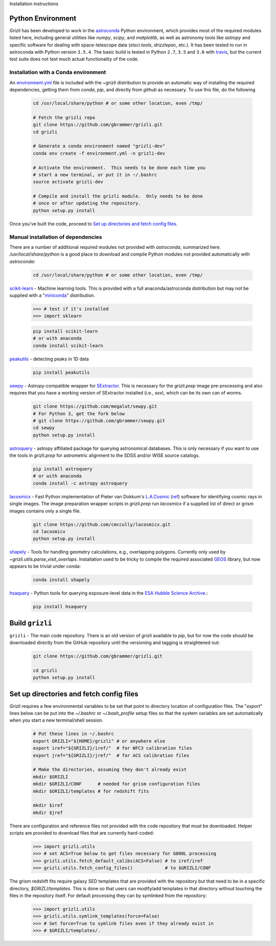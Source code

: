 Installation instructions

Python Environment
------------------

`Grizli` has been developed to work in the `astroconda
<http://astroconda.readthedocs.io/en/latest/>`__ Python environment, which
provides most of the required modules listed here, including general utilities
like `numpy`, `scipy`, and `matplotlib`, as well as astronomy tools like
`astropy` and specific software for dealing with space-telescope data
(`stsci.tools`, `drizzlepac`, etc.). It has been tested to run in astroconda
with Python version ``3.5.4``.  The basic build is tested in Python ``2.7``, 
``3.5`` and ``3.6`` with `travis <https://travis-ci.org/gbrammer/grizli>`__, 
but the current test suite does not test much actual functionality of the 
code.

Installation with a Conda environment
~~~~~~~~~~~~~~~~~~~~~~~~~~~~~~~~~~~~~
An `environment.yml <https://github.com/gbrammer/grizli/blob/master/environment.yml>`__ file is included with the `~grizli` distribution to 
provide an automatic way of installing the required dependencies, getting
them from `conda`, `pip`, and directly from `github` as necessary.  To use 
this file, do the following

    .. code:: bash

        cd /usr/local/share/python # or some other location, even /tmp/

        # Fetch the grizli repo
        git clone https://github.com/gbrammer/grizli.git
        cd grizli
        
        # Generate a conda environment named "grizli-dev"
        conda env create -f environment.yml -n grizli-dev
        
        # Activate the environment.  This needs to be done each time you 
        # start a new terminal, or put it in ~/.bashrc
        source activate grizli-dev
        
        # Compile and install the grizli module.  Only needs to be done
        # once or after updating the repository.
        python setup.py install 

Once you've built the code, proceed to `Set up directories and fetch config files`_.

Manual installation of dependencies
~~~~~~~~~~~~~~~~~~~~~~~~~~~~~~~~~~~

There are a number of additional required modules not provided with `astroconda`,
summarized here.   `/usr/local/share/python` is a good place to download and
compile Python modules not provided automatically with `astroconda`:

    .. code:: bash

        cd /usr/local/share/python # or some other location, even /tmp/

`scikit-learn <http://scikit-learn.org/>`__ - Machine learning tools. This is
provided with a full anaconda/astroconda distribution but may not be supplied
with a "`miniconda <http://conda.pydata.org/miniconda.html>`__" distribution.

    .. code:: python
    
        >>> # test if it's installed
        >>> import sklearn

    .. code:: bash
    
        pip install scikit-learn
        # or with anaconda
        conda install scikit-learn
        
`peakutils <http://pythonhosted.org/PeakUtils/>`__ - detecting peaks in 1D data

    .. code:: bash

        pip install peakutils

`sewpy <https://github.com/megalut/sewpy>`__ - Astropy-compatible wrapper for
`SExtractor <http://www.astromatic.net/software/sextractor>`__. This is
necessary for the `grizli.prep` image pre-processing and also requires that
you have a working version of SExtractor installed (i.e., `sex`), which can be
its own can of worms.

    .. code:: bash

        git clone https://github.com/megalut/sewpy.git
        # For Python 3, get the fork below
        # git clone https://github.com/gbrammer/sewpy.git
        cd sewpy
        python setup.py install

`astroquery <https://astroquery.readthedocs.io>`__ - astropy affiliated
package for querying astronomical databases. This is only necessary if you
want to use the tools in `grizli.prep` for astrometric alignment to the SDSS
and/or WISE source catalogs.

    .. code:: bash

        pip install astroquery
        # or with anaconda
        conda install -c astropy astroquery

`lacosmicx <https://github.com/cmccully/lacosmicx>`__ - Fast Python
implementation of Pieter van Dokkum's `L.A.Cosmic
<http://www.astro.yale.edu/dokkum/lacosmic/>`__ (`ref
<http://adsabs.harvard.edu/abs/2001PASP..113.1420V>`__) software for
identifying cosmic rays in single images. The image preparation wrapper
scripts in `grizli.prep` run `lacosmicx` if a supplied list of direct or grism
images contains only a single file.

    .. code:: bash

        git clone https://github.com/cmccully/lacosmicx.git
        cd lacosmicx
        python setup.py install

`shapely <http://toblerity.org/shapely/manual.html>`__ - Tools for handling
geometry calculations, e.g., overlapping polygons. Currently only used by
`~grizli.utils.parse_visit_overlaps`. Installation used to be tricky to
compile the required associated `GEOS <http://trac.osgeo.org/geos/>`_ library,
but now appears to be trivial under conda:

    .. code:: bash

        conda install shapely

`hsaquery <https://github.com/gbrammer/esa-hsaquery>`__ - Python tools for 
querying exposure-level data in the 
`ESA Hubble Science Archive <http://archives.esac.esa.int/ehst/#search>`__.:

    .. code:: bash

        pip install hsaquery
        
                
Build ``grizli``
----------------
``grizli`` - The main code repository. There is an old version of `grizli`
available to `pip`, but for now the code should be downloaded directly from
the GitHub repository until the versioning and tagging is straightened out:

    .. code:: bash

        git clone https://github.com/gbrammer/grizli.git

        cd grizli
        python setup.py install

Set up directories and fetch config files
-----------------------------------------
`Grizli` requires a few environmental variables to be set that point to
directory location of configuration files. The "`export`" lines below can be
put into the *~/.bashrc* or *~/.bash_profile* setup files so that the system
variables are set automatically when you start a new terminal/shell session.

    .. code:: bash
        
        # Put these lines in ~/.bashrc
        export GRIZLI="${HOME}/grizli" # or anywhere else
        export iref="${GRIZLI}/iref/"  # for WFC3 calibration files
        export jref="${GRIZLI}/jref/"  # for ACS calibration files
        
        # Make the directories, assuming they don't already exist
        mkdir $GRIZLI
        mkdir $GRIZLI/CONF      # needed for grism configuration files
        mkdir $GRIZLI/templates # for redshift fits
        
        mkdir $iref
        mkdir $jref

There are configuration and reference files not provided with the code
repository that must be downloaded. Helper scripts are provided to download
files that are currently hard-coded:
    
    .. code:: python
    
        >>> import grizli.utils
        >>> # set ACS=True below to get files necessary for G800L processing
        >>> grizli.utils.fetch_default_calibs(ACS=False) # to iref/iref
        >>> grizli.utils.fetch_config_files()            # to $GRIZLI/CONF
    
The grism redshift fits require galaxy SED templates that are provided with
the repository but that need to be in a specific directory,
`$GRIZLI/templates`. This is done so that users can modify/add templates in
that directory without touching the files in the repository itself. For
default processing they can by symlinked from the repository:

    .. code:: python

        >>> import grizli.utils
        >>> grizli.utils.symlink_templates(force=False)
        >>> # Set force=True to symlink files even if they already exist in 
        >>> # $GRIZLI/templates/.




